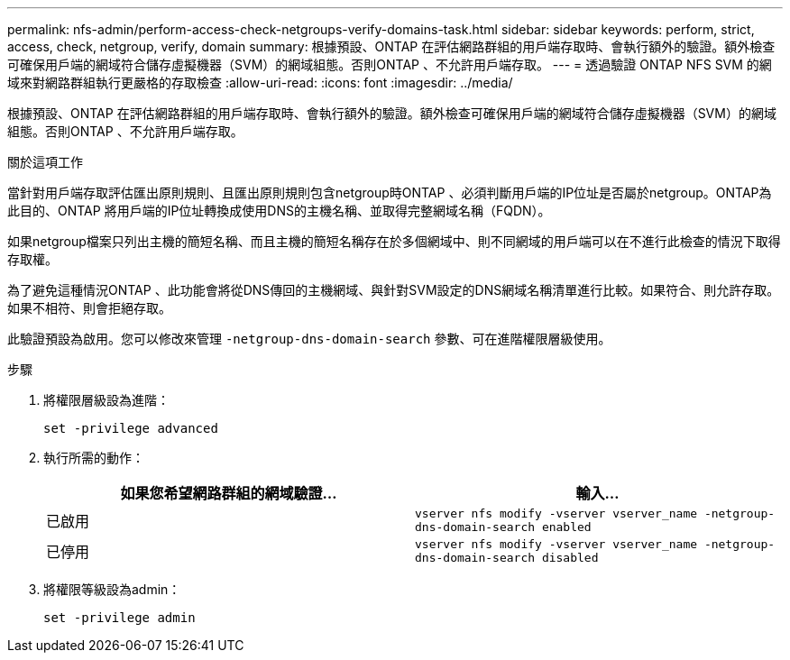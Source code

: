---
permalink: nfs-admin/perform-access-check-netgroups-verify-domains-task.html 
sidebar: sidebar 
keywords: perform, strict, access, check, netgroup, verify, domain 
summary: 根據預設、ONTAP 在評估網路群組的用戶端存取時、會執行額外的驗證。額外檢查可確保用戶端的網域符合儲存虛擬機器（SVM）的網域組態。否則ONTAP 、不允許用戶端存取。 
---
= 透過驗證 ONTAP NFS SVM 的網域來對網路群組執行更嚴格的存取檢查
:allow-uri-read: 
:icons: font
:imagesdir: ../media/


[role="lead"]
根據預設、ONTAP 在評估網路群組的用戶端存取時、會執行額外的驗證。額外檢查可確保用戶端的網域符合儲存虛擬機器（SVM）的網域組態。否則ONTAP 、不允許用戶端存取。

.關於這項工作
當針對用戶端存取評估匯出原則規則、且匯出原則規則包含netgroup時ONTAP 、必須判斷用戶端的IP位址是否屬於netgroup。ONTAP為此目的、ONTAP 將用戶端的IP位址轉換成使用DNS的主機名稱、並取得完整網域名稱（FQDN）。

如果netgroup檔案只列出主機的簡短名稱、而且主機的簡短名稱存在於多個網域中、則不同網域的用戶端可以在不進行此檢查的情況下取得存取權。

為了避免這種情況ONTAP 、此功能會將從DNS傳回的主機網域、與針對SVM設定的DNS網域名稱清單進行比較。如果符合、則允許存取。如果不相符、則會拒絕存取。

此驗證預設為啟用。您可以修改來管理 `-netgroup-dns-domain-search` 參數、可在進階權限層級使用。

.步驟
. 將權限層級設為進階：
+
`set -privilege advanced`

. 執行所需的動作：
+
[cols="2*"]
|===
| 如果您希望網路群組的網域驗證... | 輸入... 


 a| 
已啟用
 a| 
`vserver nfs modify -vserver vserver_name -netgroup-dns-domain-search enabled`



 a| 
已停用
 a| 
`vserver nfs modify -vserver vserver_name -netgroup-dns-domain-search disabled`

|===
. 將權限等級設為admin：
+
`set -privilege admin`


